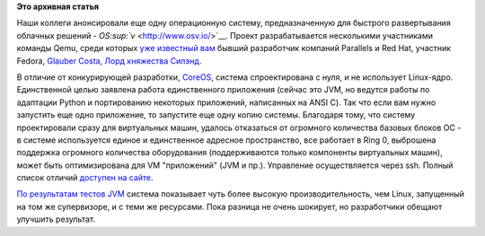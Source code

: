 .. title: Еще одна совершенно новая "облачная" система - OSv
.. slug: Еще-одна-совершенно-новая-облачная-система-osv
.. date: 2013-09-17 09:42:16
.. tags:
.. category:
.. link:
.. description:
.. type: text
.. author: Peter Lemenkov

**Это архивная статья**


Наши коллеги анонсировали еще одну операционную систему, предназначенную
для быстрого развертывания облачных решений -
`OS\ :sup:`v` <http://www.osv.io/>`__. Проект разрабатывается
несколькими участниками команды Qemu, среди которых `уже известный
вам </content/Вниманию-студентам-МФТИ-Курс-advanced-topics-operating-systems-and-virtualization>`__
бывший разработчик компаний Parallels и Red Hat, участник Fedora,
`Glauber Costa, Лорд княжества
Силэнд <https://plus.google.com/116824682894922262635/about>`__.

В отличие от конкурирующей разработки,
`CoreOS </content/Статья-о-coreos>`__, система спроектирована с нуля, и
не использует Linux-ядро. Единственной целью заявлена работа
единственного приложения (сейчас это JVM, но ведутся работы по адаптации
Python и портированию некоторых приложений, написанных на ANSI C). Так
что если вам нужно запустить еще одно приложение, то запустите еще одну
копию системы. Благодаря тому, что систему проектировали сразу для
виртуальных машин, удалось отказаться от огромного количества базовых
блоков OC - в системе используется единое и единственное адресное
пространство, все работает в Ring 0, выброшена поддержка огромного
количества оборудования (поддерживаются только компоненты виртуальных
машин), может быть оптимизирована для VM "приложений" (JVM и пр.).
Управление осуществляется через ssh. Полный список отличий `доступен на
сайте <http://osv.io/users/technology>`__.

`По результатам тестов JVM <http://osv.io/devel-menu/benchmark>`__
система показывает чуть более высокую производительность, чем Linux,
запущенный на том же супервизоре, и с теми же ресурсами. Пока разница не
очень шокирует, но разработчики обещают улучшить результат.

